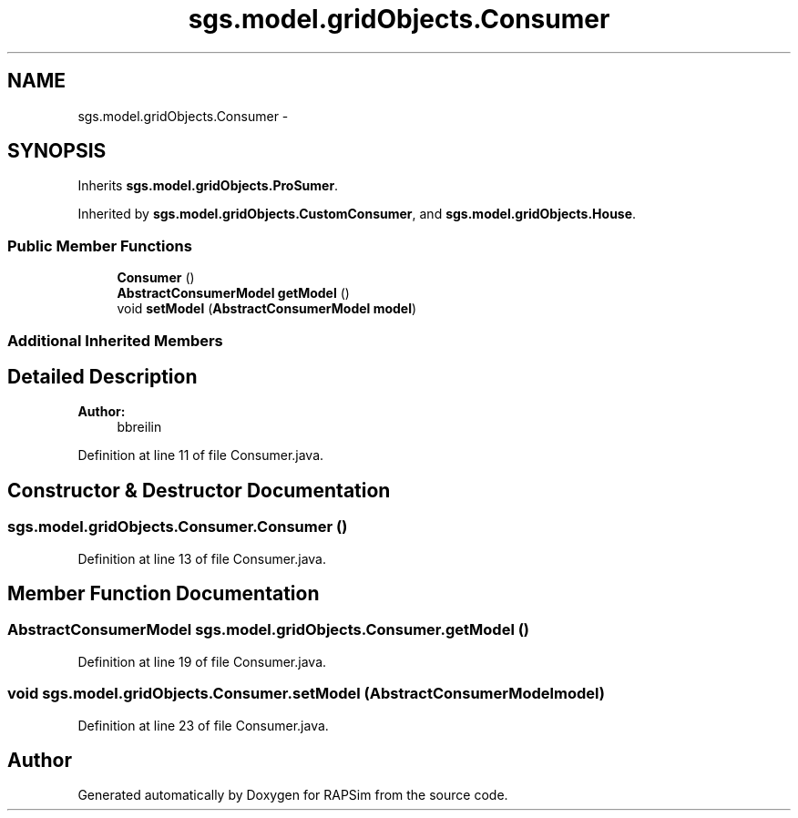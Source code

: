 .TH "sgs.model.gridObjects.Consumer" 3 "Wed Oct 28 2015" "Version 0.92" "RAPSim" \" -*- nroff -*-
.ad l
.nh
.SH NAME
sgs.model.gridObjects.Consumer \- 
.SH SYNOPSIS
.br
.PP
.PP
Inherits \fBsgs\&.model\&.gridObjects\&.ProSumer\fP\&.
.PP
Inherited by \fBsgs\&.model\&.gridObjects\&.CustomConsumer\fP, and \fBsgs\&.model\&.gridObjects\&.House\fP\&.
.SS "Public Member Functions"

.in +1c
.ti -1c
.RI "\fBConsumer\fP ()"
.br
.ti -1c
.RI "\fBAbstractConsumerModel\fP \fBgetModel\fP ()"
.br
.ti -1c
.RI "void \fBsetModel\fP (\fBAbstractConsumerModel\fP \fBmodel\fP)"
.br
.in -1c
.SS "Additional Inherited Members"
.SH "Detailed Description"
.PP 

.PP
\fBAuthor:\fP
.RS 4
bbreilin 
.RE
.PP

.PP
Definition at line 11 of file Consumer\&.java\&.
.SH "Constructor & Destructor Documentation"
.PP 
.SS "sgs\&.model\&.gridObjects\&.Consumer\&.Consumer ()"

.PP
Definition at line 13 of file Consumer\&.java\&.
.SH "Member Function Documentation"
.PP 
.SS "\fBAbstractConsumerModel\fP sgs\&.model\&.gridObjects\&.Consumer\&.getModel ()"

.PP
Definition at line 19 of file Consumer\&.java\&.
.SS "void sgs\&.model\&.gridObjects\&.Consumer\&.setModel (\fBAbstractConsumerModel\fPmodel)"

.PP
Definition at line 23 of file Consumer\&.java\&.

.SH "Author"
.PP 
Generated automatically by Doxygen for RAPSim from the source code\&.
